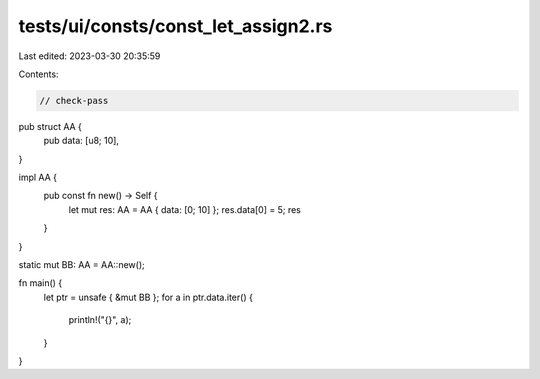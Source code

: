 tests/ui/consts/const_let_assign2.rs
====================================

Last edited: 2023-03-30 20:35:59

Contents:

.. code-block:: rs

    // check-pass

pub struct AA {
    pub data: [u8; 10],
}

impl AA {
    pub const fn new() -> Self {
        let mut res: AA = AA { data: [0; 10] };
        res.data[0] = 5;
        res
    }
}

static mut BB: AA = AA::new();

fn main() {
    let ptr = unsafe { &mut BB };
    for a in ptr.data.iter() {
        println!("{}", a);
    }
}


